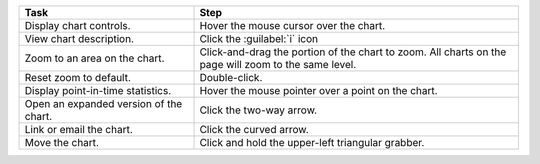 .. list-table::
   :widths: 35 65
   :header-rows: 1

   * - Task

     - Step

   * - Display chart controls.

     - Hover the mouse cursor over the chart.

   * - View chart description.

     - Click the :guilabel:`i` icon

   * - Zoom to an area on the chart.

     - Click-and-drag the portion of the chart to zoom. All charts on the
       page will zoom to the same level.

   * - Reset zoom to default.

     - Double-click.

   * - Display point-in-time statistics.

     - Hover the mouse pointer over a point on the chart.

   * - Open an expanded version of the chart.

     - Click the two-way arrow.

   * - Link or email the chart.

     - Click the curved arrow.

   * - Move the chart.

     - Click and hold the upper-left triangular grabber.
